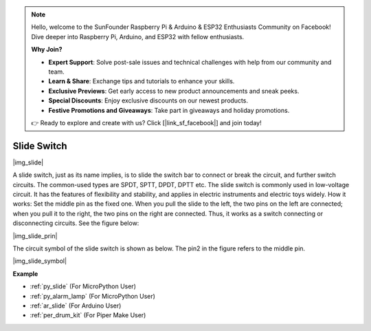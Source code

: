 .. note::

    Hello, welcome to the SunFounder Raspberry Pi & Arduino & ESP32 Enthusiasts Community on Facebook! Dive deeper into Raspberry Pi, Arduino, and ESP32 with fellow enthusiasts.

    **Why Join?**

    - **Expert Support**: Solve post-sale issues and technical challenges with help from our community and team.
    - **Learn & Share**: Exchange tips and tutorials to enhance your skills.
    - **Exclusive Previews**: Get early access to new product announcements and sneak peeks.
    - **Special Discounts**: Enjoy exclusive discounts on our newest products.
    - **Festive Promotions and Giveaways**: Take part in giveaways and holiday promotions.

    👉 Ready to explore and create with us? Click [|link_sf_facebook|] and join today!

.. _cpn_slide_switch:

Slide Switch
==============

|img_slide|

A slide switch, just as its name implies, is to slide the switch bar to connect or break the circuit, and further switch circuits. The common-used types are SPDT, SPTT, DPDT, DPTT etc. The slide switch is commonly used in low-voltage circuit. It has the features of flexibility and stability, and  applies in electric instruments and electric toys widely.
How it works: Set the middle pin as the fixed one. When you pull the slide to the left, the  two pins on the left are connected; when you pull it to the right, the two pins on the right are connected. Thus, it works as a switch connecting or disconnecting circuits. See the figure below:

|img_slide_prin|

The circuit symbol of the slide switch is shown as below. The pin2 in the figure refers to the middle pin.

|img_slide_symbol|

.. **Example**

.. * :ref:`Reading Button Value` (For MicroPython User)
.. * :ref:`Warning Light` (For C/C++(Arduino) User)


**Example**

* :ref:`py_slide` (For MicroPython User)
* :ref:`py_alarm_lamp` (For MicroPython User)
* :ref:`ar_slide` (For Arduino User)
* :ref:`per_drum_kit` (For Piper Make User)